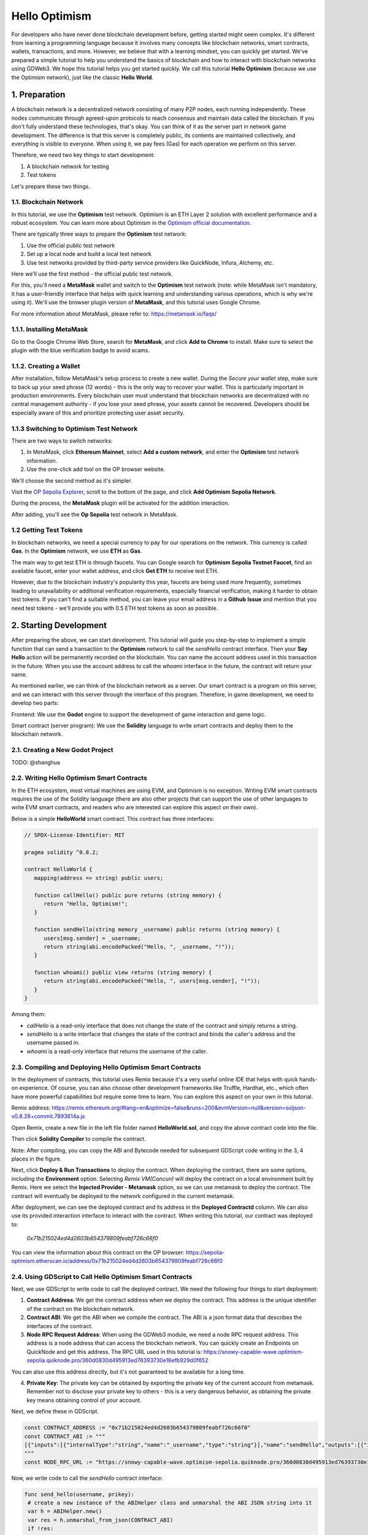 Hello Optimism
==============

For developers who have never done blockchain development before, getting started might seem complex. It's different from learning a programming language because it involves many concepts like blockchain networks, smart contracts, wallets, transactions, and more.
However, we believe that with a learning mindset, you can quickly get started. We've prepared a simple tutorial to help you understand the basics of blockchain and how to interact with blockchain networks using GDWeb3. We hope this tutorial helps you get started quickly.
We call this tutorial **Hello Optimism** (because we use the Optimism network), just like the classic **Hello World**.

1. Preparation
------------

A blockchain network is a decentralized network consisting of many P2P nodes, each running independently. These nodes communicate through agreed-upon protocols to reach consensus and maintain data called the blockchain.
If you don't fully understand these technologies, that's okay. You can think of it as the server part in network game development. The difference is that this server is completely public, its contents are maintained collectively, and everything is visible to everyone.
When using it, we pay fees (Gas) for each operation we perform on this server.

Therefore, we need two key things to start development:

1) A blockchain network for testing

2) Test tokens

Let's prepare these two things.

1.1. Blockchain Network
~~~~~~~~~~~~~~~

In this tutorial, we use the **Optimism** test network. Optimism is an ETH Layer 2 solution with excellent performance and a robust ecosystem.
You can learn more about Optimism in the `Optimism official documentation <https://www.optimism.io/>`_.

There are typically three ways to prepare the **Optimism** test network:

1) Use the official public test network

2) Set up a local node and build a local test network

3) Use test networks provided by third-party service providers like QuickNode, Infura, Alchemy, etc.

Here we'll use the first method - the official public test network.

For this, you'll need a **MetaMask** wallet and switch to the **Optimism** test network (note: while MetaMask isn't mandatory, it has a user-friendly interface that helps with quick learning and understanding various operations, which is why we're using it). We'll use the browser plugin version of **MetaMask**, and this tutorial uses Google Chrome.

For more information about MetaMask, please refer to: https://metamask.io/faqs/

1.1.1. Installing MetaMask
~~~~~~~~~~~~~~~~~~~~~

Go to the Google Chrome Web Store, search for **MetaMask**, and click **Add to Chrome** to install. Make sure to select the plugin with the blue verification badge to avoid scams.

.. image:: ./_static/metamask00.png
   :alt: MetaMask Installation

1.1.2. Creating a Wallet
~~~~~~~~~~~~~~~~

After installation, follow MetaMask's setup process to create a new wallet. During the `Secure your wallet` step, make sure to back up your seed phrase (12 words) - this is the only way to recover your wallet.
This is particularly important in production environments. Every blockchain user must understand that blockchain networks are decentralized with no central management authority - if you lose your seed phrase, your assets cannot be recovered.
Developers should be especially aware of this and prioritize protecting user asset security.

.. image:: ./_static/metamask01.png
   :alt: Secure your wallet

.. image:: ./_static/metamask02.png
   :alt:

.. image:: ./_static/metamask03.png
   :alt:

1.1.3 Switching to Optimism Test Network
~~~~~~~~~~~~~~~~~~~~~~~~~~~~

There are two ways to switch networks:

1) In MetaMask, click **Ethereum Mainnet**, select **Add a custom network**, and enter the **Optimism** test network information.

2) Use the one-click add tool on the OP browser website.

We'll choose the second method as it's simpler.

Visit the `OP Sepolia Explorer <https://sepolia-optimism.etherscan.io/>`_, scroll to the bottom of the page, and click **Add Optimism Sepolia Network**.

.. image:: ./_static/optestnet00.png
   :alt:

During the process, the **MetaMask** plugin will be activated for the addition interaction.

.. image:: ./_static/optestnet01.jpg
   :alt:

After adding, you'll see the **Op Sepolia** test network in MetaMask.

.. image:: ./_static/optestnet02.jpg
   :alt:

1.2 Getting Test Tokens
~~~~~~~~~~~~~~~~

In blockchain networks, we need a special currency to pay for our operations on the network. This currency is called **Gas**. In the **Optimism** network, we use **ETH** as **Gas**.

The main way to get test ETH is through faucets. You can Google search for **Optimism Sepolia Testnet Faucet**, find an available faucet, enter your wallet address, and click **Get ETH** to receive test ETH.

However, due to the blockchain industry's popularity this year, faucets are being used more frequently, sometimes leading to unavailability or additional verification requirements, especially financial verification, making it harder to obtain test tokens.
If you can't find a suitable method, you can leave your email address in a **Github** **Issue** and mention that you need test tokens - we'll provide you with 0.5 ETH test tokens as soon as possible.


2. Starting Development
---------------

After preparing the above, we can start development. This tutorial will guide you step-by-step to implement a simple function that can send a transaction to the **Optimism** network to call the `sendHello` contract interface.
Then your **Say Hello** action will be permanently recorded on the blockchain. You can name the account address used in this transaction in the future. When you use the account address to call the `whoami` interface in the future, the contract will return your name.

As mentioned earlier, we can think of the blockchain network as a server. Our smart contract is a program on this server, and we can interact with this server through the interface of this program. Therefore, in game development, we need to develop two parts:

Frontend: We use the **Godot** engine to support the development of game interaction and game logic.

Smart contract (server program): We use the **Solidity** language to write smart contracts and deploy them to the blockchain network.

2.1. Creating a New Godot Project
~~~~~~~~~~~~~~~~~~~~~~~~~~~~~~

TODO: @shanghua

2.2. Writing Hello Optimism Smart Contracts
~~~~~~~~~~~~~~~~~~~~~~~~~~~~~~~~~~~~~~~~~
In the ETH ecosystem, most virtual machines are using EVM, and Optimism is no exception. Writing EVM smart contracts requires the use of the Solidity language (there are also other projects that can support the use of other languages to write EVM smart contracts, and readers who are interested can explore this aspect on their own).

Below is a simple **HelloWorld** smart contract. This contract has three interfaces:

.. code-block:: solidity

   // SPDX-License-Identifier: MIT

   pragma solidity ^0.8.2;

   contract HelloWorld {
      mapping(address => string) public users;

      function callHello() public pure returns (string memory) {
         return "Hello, Optimism!";
      }

      function sendHello(string memory _username) public returns (string memory) {
         users[msg.sender] = _username;
         return string(abi.encodePacked("Hello, ", _username, "!"));
      }

      function whoami() public view returns (string memory) {
         return string(abi.encodePacked("Hello, ", users[msg.sender], "!"));
      }
   }

Among them:

* `callHello` is a read-only interface that does not change the state of the contract and simply returns a string.

* `sendHello` is a write interface that changes the state of the contract and binds the caller's address and the username passed in.

* `whoami` is a read-only interface that returns the username of the caller.


2.3. Compiling and Deploying Hello Optimism Smart Contracts
~~~~~~~~~~~~~~~~~~~~~~~~~~~~~~~~~~~~~~~~~~~~~~~~~~~~~~~~~

In the deployment of contracts, this tutorial uses Remix because it's a very useful online IDE that helps with quick hands-on experience.
Of course, you can also choose other development frameworks like Truffle, Hardhat, etc., which often have more powerful capabilities but require some time to learn. You can explore this aspect on your own in this tutorial.

Remix address: https://remix.ethereum.org/#lang=en&optimize=false&runs=200&evmVersion=null&version=soljson-v0.8.28+commit.7893614a.js

Open Remix, create a new file in the left file folder named **HelloWorld.sol**, and copy the above contract code into the file.

.. image:: ./_static/remix00.png
   :alt:

Then click **Solidity Compiler** to compile the contract.

.. image:: ./_static/remix01.jpg
   :alt:

Note: After compiling, you can copy the ABI and Bytecode needed for subsequent GDScript code writing in the 3, 4 places in the figure.

Next, click **Deploy & Run Transactions** to deploy the contract. When deploying the contract, there are some options, including the **Environment** option. Selecting `Remix VM(Cancun)` will deploy the contract on a local environment built by Remix.
Here we select the **Injected Provider - Metamask** option, so we can use metamask to deploy the contract. The contract will eventually be deployed to the network configured in the current metamask.

.. image:: ./_static/remix03.jpg
   :alt:

After deployment, we can see the deployed contract and its address in the **Deployed Contractd** column. We can also use its provided interaction interface to interact with the contract. When writing this tutorial, our contract was deployed to:

   `0x71b215024ed4d2603b654379809feabf726c66f0`

You can view the information about this contract on the OP browser: https://sepolia-optimism.etherscan.io/address/0x71b215024ed4d2603b654379809feabf726c66f0



2.4. Using GDScript to Call Hello Optimism Smart Contracts
~~~~~~~~~~~~~~~~~~~~~~~~~~~~~~~~~~~~~~~~~~~~~~~~~~~~~~~

Next, we use GDScript to write code to call the deployed contract. We need the following four things to start deployment:

1. **Contract Address**: We get the contract address when we deploy the contract. This address is the unique identifier of the contract on the blockchain network.

2. **Contract ABI**: We get the ABI when we compile the contract. The ABI is a json format data that describes the interfaces of the contract.

3. **Node RPC Request Address**: When using the GDWeb3 module, we need a node RPC request address. This address is a node address that can access the blockchain network. You can quickly create an Endpoints on QuickNode and get this address. The RPC URL used in this tutorial is: https://snowy-capable-wave.optimism-sepolia.quiknode.pro/360d0830d495913ed76393730e16efb929d0f652

You can also use this address directly, but it's not guaranteed to be available for a long time.

4. **Private Key**: The private key can be obtained by exporting the private key of the current account from metamask. Remember not to disclose your private key to others - this is a very dangerous behavior, as obtaining the private key means obtaining control of your account.


Next, we define these in GDScript.

.. code-block:: gdscript

   const CONTRACT_ADDRESS := "0x71b215024ed4d2603b654379809feabf726c66f0"
   const CONTRACT_ABI := """
   [{"inputs":[{"internalType":"string","name":"_username","type":"string"}],"name":"sendHello","outputs":[{"internalType":"string","name":"","type":"string"}],"stateMutability":"nonpayable","type":"function"},{"inputs":[],"name":"callHello","outputs":[{"internalType":"string","name":"","type":"string"}],"stateMutability":"pure","type":"function"},{"inputs":[{"internalType":"address","name":"","type":"address"}],"name":"users","outputs":[{"internalType":"string","name":"","type":"string"}],"stateMutability":"view","type":"function"},{"inputs":[],"name":"whoami","outputs":[{"internalType":"string","name":"","type":"string"}],"stateMutability":"view","type":"function"}]
   """
   const NODE_RPC_URL := "https://snowy-capable-wave.optimism-sepolia.quiknode.pro/360d0830d495913ed76393730e16efb929d0f652"

Now, we write code to call the `sendHello` contract interface:

.. code-block:: gdscript

   func send_hello(username, prikey):
    # create a new instance of the ABIHelper class and unmarshal the ABI JSON string into it
    var h = ABIHelper.new()
    var res = h.unmarshal_from_json(CONTRACT_ABI)
    if !res:
        print("unmarshal_from_json failed!")
        return

    var params = [
        username,
    ]
    var packed = h.pack("sendHello", params)

    # get Optimism instance and set rpc url
    var op = Optimism.new()
    op.set_rpc_url(NODE_RPC_URL)
    var ethaccount_manager = EthAccountManager.new()
    var ethaccount = ethaccount_manager.from_private_key(prikey.hex_decode())
    #print("send eth account: %s" % [ethaccount.get_hex_address()])
    current_address = ethaccount.get_hex_address()
    op.set_eth_account(ethaccount)
    var transaction = {
        "to": CONTRACT_ADDRESS,
        "data": packed,
    }
    var signed_tx_data = op.sign_transaction(transaction)
    var rpc_result = op.send_transaction(signed_tx_data)
    print("rpc_result: ", rpc_result)
    # example rpc_result:  { "success": true, "errmsg": "", "txhash": "0xe3b18398db6371a47c1795f4a09ab412ddeceaa29ffda3d5dbae514a99e6caed" }
    if rpc_result["success"] == false:
        print("rpc reqeust failed! errmsg: ", rpc_result["errmsg"])
        return
    var tx_hash = rpc_result["txhash"]
    print("tx_hash: ", tx_hash)
    return tx_hash

For `send_hello`, we use the ABIHelper class to parse the ABI of the contract, then call the `pack` method to pack the call parameters, and finally use the private key to sign a transaction and call the `send_transaction` method to send the transaction to the blockchain network.

For transactions that modify the state of the contract, we need to pay a certain Gas fee. This Gas fee will be charged by the miners of the blockchain network for maintaining the operation of the network. The execution result of the contract will not be returned synchronously, but instead return a transaction hash. We can query the execution result of the transaction through this hash.

Next, we write code to call the `whoami` contract interface, which can simply query the execution result of `sendHello` by returning the username of the current address.

.. code-block:: gdscript

   func whoami():
      # create a new instance of the ABIHelper class and unmarshal the ABI JSON string into it
      var h = ABIHelper.new()
      var res = h.unmarshal_from_json(CONTRACT_ABI)
      if !res:
         print("unmarshal_from_json failed!")
         return []

      var packed = h.pack("whoami", [])

      var op = Optimism.new()
      op.set_rpc_url(NODE_RPC_URL)
      var call_msg = {
         "from": current_address,
         "to": CONTRACT_ADDRESS,
         "input": "0x" + packed.hex_encode(),
      }
      var rpc_resp = op.call_contract(call_msg, "")
      print("gd: origin rpc_result: ", rpc_resp)
      print("gd: rpc_result: ", rpc_resp["response_body"])

      var call_result = JSON.parse_string(rpc_resp["response_body"])
      print("!!! result: %s" % [call_result])

      # create a new instance of the ABIHelper class and unmarshal the ABI JSON string into it
      var call_ret = call_result["result"]
      call_ret = call_ret.substr(2, call_ret.length() - 2)
      var result = []
      var err = h.unpack_into_array("callHello", call_ret.hex_decode(), result)
      if err != OK:
         assert(false, "unpack_into_dictionary failed!")
      print("call result: ", result)
      return result

Among them, `current_address` represents the account address currently used. This address is generated from the private key and can be used to query the username of the current account. In the example code, it's a global variable.


2.5. Writing Game UI
~~~~~~~~~~~~~~~~~~~

TODO: @shanghua


2.6. Running the Game
~~~~~~~~~~~~~~~~~~~~~



.. autosummary::
   :toctree: generated